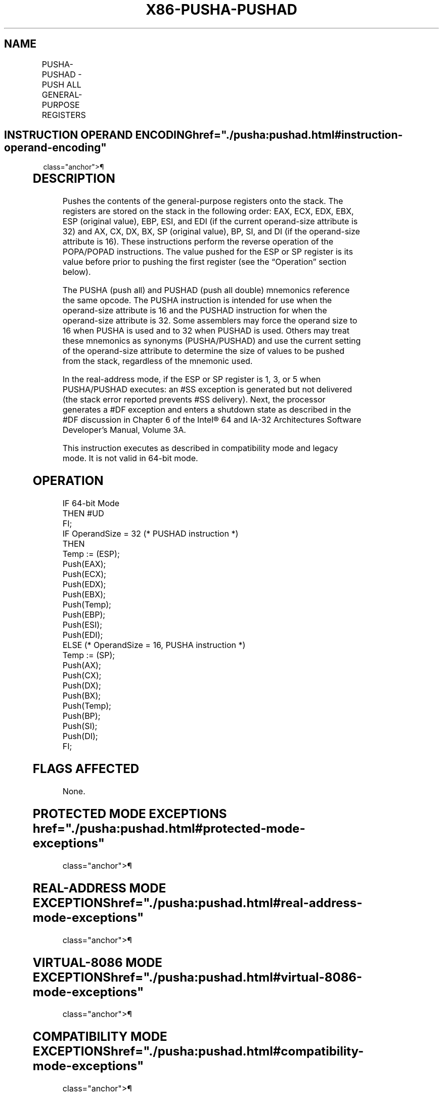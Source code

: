 '\" t
.nh
.TH "X86-PUSHA-PUSHAD" "7" "December 2023" "Intel" "Intel x86-64 ISA Manual"
.SH NAME
PUSHA-PUSHAD - PUSH ALL GENERAL-PURPOSE REGISTERS
.TS
allbox;
l l l l l l 
l l l l l l .
\fBOpcode\fP	\fBInstruction\fP	\fBOp/En\fP	\fB64-Bit Mode\fP	\fBCompat/Leg Mode\fP	\fBDescription\fP
60	PUSHA	ZO	Invalid	Valid	T{
Push AX, CX, DX, BX, original SP, BP, SI, and DI.
T}
60	PUSHAD	ZO	Invalid	Valid	T{
Push EAX, ECX, EDX, EBX, original ESP, EBP, ESI, and EDI.
T}
.TE

.SH INSTRUCTION OPERAND ENCODING  href="./pusha:pushad.html#instruction-operand-encoding"
class="anchor">¶

.TS
allbox;
l l l l l 
l l l l l .
\fBOp/En\fP	\fBOperand 1\fP	\fBOperand 2\fP	\fBOperand 3\fP	\fBOperand 4\fP
ZO	N/A	N/A	N/A	N/A
.TE

.SH DESCRIPTION
Pushes the contents of the general-purpose registers onto the stack. The
registers are stored on the stack in the following order: EAX, ECX, EDX,
EBX, ESP (original value), EBP, ESI, and EDI (if the current
operand-size attribute is 32) and AX, CX, DX, BX, SP (original value),
BP, SI, and DI (if the operand-size attribute is 16). These instructions
perform the reverse operation of the POPA/POPAD instructions. The value
pushed for the ESP or SP register is its value before prior to pushing
the first register (see the “Operation” section below).

.PP
The PUSHA (push all) and PUSHAD (push all double) mnemonics reference
the same opcode. The PUSHA instruction is intended for use when the
operand-size attribute is 16 and the PUSHAD instruction for when the
operand-size attribute is 32. Some assemblers may force the operand size
to 16 when PUSHA is used and to 32 when PUSHAD is used. Others may treat
these mnemonics as synonyms (PUSHA/PUSHAD) and use the current setting
of the operand-size attribute to determine the size of values to be
pushed from the stack, regardless of the mnemonic used.

.PP
In the real-address mode, if the ESP or SP register is 1, 3, or 5 when
PUSHA/PUSHAD executes: an #SS exception is generated but not delivered
(the stack error reported prevents #SS delivery). Next, the processor
generates a #DF exception and enters a shutdown state as described in
the #DF discussion in Chapter 6 of the Intel® 64 and IA-32
Architectures Software Developer’s Manual, Volume 3A.

.PP
This instruction executes as described in compatibility mode and legacy
mode. It is not valid in 64-bit mode.

.SH OPERATION
.EX
IF 64-bit Mode
    THEN #UD
FI;
IF OperandSize = 32 (* PUSHAD instruction *)
    THEN
        Temp := (ESP);
        Push(EAX);
        Push(ECX);
        Push(EDX);
        Push(EBX);
        Push(Temp);
        Push(EBP);
        Push(ESI);
        Push(EDI);
    ELSE (* OperandSize = 16, PUSHA instruction *)
        Temp := (SP);
        Push(AX);
        Push(CX);
        Push(DX);
        Push(BX);
        Push(Temp);
        Push(BP);
        Push(SI);
        Push(DI);
FI;
.EE

.SH FLAGS AFFECTED
None.

.SH PROTECTED MODE EXCEPTIONS  href="./pusha:pushad.html#protected-mode-exceptions"
class="anchor">¶

.TS
allbox;
l l 
l l .
\fB\fP	\fB\fP
#SS(0)	T{
If the starting or ending stack address is outside the stack segment limit.
T}
#PF(fault-code)	If a page fault occurs.
#AC(0)	T{
If an unaligned memory reference is made while the current privilege level is 3 and alignment checking is enabled.
T}
#UD	If the LOCK prefix is used.
.TE

.SH REAL-ADDRESS MODE EXCEPTIONS  href="./pusha:pushad.html#real-address-mode-exceptions"
class="anchor">¶

.TS
allbox;
l l 
l l .
\fB\fP	\fB\fP
#GP	T{
If the ESP or SP register contains 7, 9, 11, 13, or 15.
T}
#UD	If the LOCK prefix is used.
.TE

.SH VIRTUAL-8086 MODE EXCEPTIONS  href="./pusha:pushad.html#virtual-8086-mode-exceptions"
class="anchor">¶

.TS
allbox;
l l 
l l .
\fB\fP	\fB\fP
#GP(0)	T{
If the ESP or SP register contains 7, 9, 11, 13, or 15.
T}
#PF(fault-code)	If a page fault occurs.
#AC(0)	T{
If an unaligned memory reference is made while alignment checking is enabled.
T}
#UD	If the LOCK prefix is used.
.TE

.SH COMPATIBILITY MODE EXCEPTIONS  href="./pusha:pushad.html#compatibility-mode-exceptions"
class="anchor">¶

.PP
Same exceptions as in protected mode.

.SH 64-BIT MODE EXCEPTIONS  href="./pusha:pushad.html#64-bit-mode-exceptions"
class="anchor">¶

.TS
allbox;
l l 
l l .
\fB\fP	\fB\fP
#UD	If in 64-bit mode.
.TE

.SH COLOPHON
This UNOFFICIAL, mechanically-separated, non-verified reference is
provided for convenience, but it may be
incomplete or
broken in various obvious or non-obvious ways.
Refer to Intel® 64 and IA-32 Architectures Software Developer’s
Manual
\[la]https://software.intel.com/en\-us/download/intel\-64\-and\-ia\-32\-architectures\-sdm\-combined\-volumes\-1\-2a\-2b\-2c\-2d\-3a\-3b\-3c\-3d\-and\-4\[ra]
for anything serious.

.br
This page is generated by scripts; therefore may contain visual or semantical bugs. Please report them (or better, fix them) on https://github.com/MrQubo/x86-manpages.
